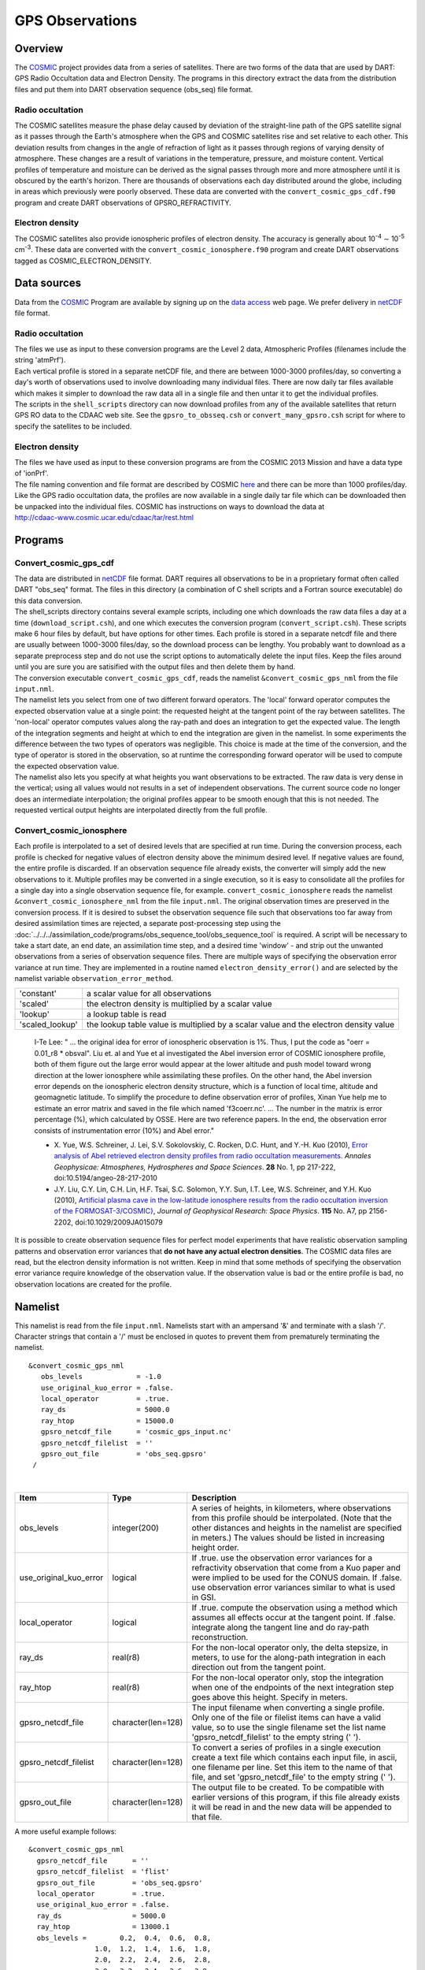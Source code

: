 GPS Observations
================

Overview
--------

The `COSMIC <http://www.cosmic.ucar.edu>`__ project provides data from a series of satellites. There are two forms of
the data that are used by DART: GPS Radio Occultation data and Electron Density. The programs in this directory extract
the data from the distribution files and put them into DART observation sequence (obs_seq) file format.

Radio occultation
~~~~~~~~~~~~~~~~~

The COSMIC satellites measure the phase delay caused by deviation of the straight-line path of the GPS satellite signal
as it passes through the Earth's atmosphere when the GPS and COSMIC satellites rise and set relative to each other. This
deviation results from changes in the angle of refraction of light as it passes through regions of varying density of
atmosphere. These changes are a result of variations in the temperature, pressure, and moisture content. Vertical
profiles of temperature and moisture can be derived as the signal passes through more and more atmosphere until it is
obscured by the earth's horizon. There are thousands of observations each day distributed around the globe, including in
areas which previously were poorly observed. These data are converted with the ``convert_cosmic_gps_cdf.f90`` program
and create DART observations of GPSRO_REFRACTIVITY.

Electron density
~~~~~~~~~~~~~~~~

The COSMIC satellites also provide ionospheric profiles of electron density. The accuracy is generally about
10\ :sup:`-4` ∼ 10\ :sup:`-5` cm\ :sup:`-3`. These data are converted with the ``convert_cosmic_ionosphere.f90`` program
and create DART observations tagged as COSMIC_ELECTRON_DENSITY.

Data sources
------------

Data from the `COSMIC <http://www.cosmic.ucar.edu>`__ Program are available by signing up on the `data
access <http://cosmic-io.cosmic.ucar.edu/cdaac>`__ web page. We prefer delivery in
`netCDF <http://www.unidata.ucar.edu/software/netcdf>`__ file format.

.. _radio-occultation-1:

Radio occultation
~~~~~~~~~~~~~~~~~

| The files we use as input to these conversion programs are the Level 2 data, Atmospheric Profiles (filenames include
  the string 'atmPrf').
| Each vertical profile is stored in a separate netCDF file, and there are between 1000-3000 profiles/day, so converting
  a day's worth of observations used to involve downloading many individual files. There are now daily tar files
  available which makes it simpler to download the raw data all in a single file and then untar it to get the individual
  profiles.
| The scripts in the ``shell_scripts`` directory can now download profiles from any of the available satellites that
  return GPS RO data to the CDAAC web site. See the ``gpsro_to_obsseq.csh`` or ``convert_many_gpsro.csh`` script for
  where to specify the satellites to be included.

.. _electron-density-1:

Electron density
~~~~~~~~~~~~~~~~

| The files we have used as input to these conversion programs are from the COSMIC 2013 Mission and have a data type of
  'ionPrf'.
| The file naming convention and file format are described by COSMIC
  `here <http://cdaac-www.cosmic.ucar.edu/cdaac/cgi_bin/fileFormats.cgi?type=ionPrf>`__ and there can be more than 1000
  profiles/day. Like the GPS radio occultation data, the profiles are now available in a single daily tar file which can
  be downloaded then be unpacked into the individual files. COSMIC has instructions on ways to download the data at
| http://cdaac-www.cosmic.ucar.edu/cdaac/tar/rest.html

Programs
--------

Convert_cosmic_gps_cdf
~~~~~~~~~~~~~~~~~~~~~~

| The data are distributed in `netCDF <http://www.unidata.ucar.edu/software/netcdf>`__ file format. DART requires all
  observations to be in a proprietary format often called DART "obs_seq" format. The files in this directory (a
  combination of C shell scripts and a Fortran source executable) do this data conversion.
| The shell_scripts directory contains several example scripts, including one which downloads the raw data files a day
  at a time (``download_script.csh``), and one which executes the conversion program (``convert_script.csh``). These
  scripts make 6 hour files by default, but have options for other times. Each profile is stored in a separate netcdf
  file and there are usually between 1000-3000 files/day, so the download process can be lengthy. You probably want to
  download as a separate preprocess step and do not use the script options to automatically delete the input files. Keep
  the files around until you are sure you are satisified with the output files and then delete them by hand.
| The conversion executable ``convert_cosmic_gps_cdf``, reads the namelist ``&convert_cosmic_gps_nml`` from the file
  ``input.nml``.
| The namelist lets you select from one of two different forward operators. The 'local' forward operator computes the
  expected observation value at a single point: the requested height at the tangent point of the ray between satellites.
  The 'non-local' operator computes values along the ray-path and does an integration to get the expected value. The
  length of the integration segments and height at which to end the integration are given in the namelist. In some
  experiments the difference between the two types of operators was negligible. This choice is made at the time of the
  conversion, and the type of operator is stored in the observation, so at runtime the corresponding forward operator
  will be used to compute the expected observation value.
| The namelist also lets you specify at what heights you want observations to be extracted. The raw data is very dense
  in the vertical; using all values would not results in a set of independent observations. The current source code no
  longer does an intermediate interpolation; the original profiles appear to be smooth enough that this is not needed.
  The requested vertical output heights are interpolated directly from the full profile.

Convert_cosmic_ionosphere
~~~~~~~~~~~~~~~~~~~~~~~~~

Each profile is interpolated to a set of desired levels that are specified at run time. During the conversion process,
each profile is checked for negative values of electron density above the minimum desired level. If negative values
are found, the entire profile is discarded. If an observation sequence file already exists, the converter will simply
add the new observations to it. Multiple profiles may be converted in a single execution, so it is easy to consolidate
all the profiles for a single day into a single observation sequence file, for example.
``convert_cosmic_ionosphere`` reads the namelist ``&convert_cosmic_ionosphere_nml`` from the file ``input.nml``.
The original observation times are preserved in the conversion process. If it is desired to subset the observation
sequence file such that observations too far away from desired assimilation times are rejected, a separate
post-processing step using the :doc:`../../../assimilation_code/programs/obs_sequence_tool/obs_sequence_tool` is required. A script will be necessary to take a start
date, an end date, an assimilation time step, and a desired time 'window' - and strip out the unwanted observations
from a series of observation sequence files.
There are multiple ways of specifying the observation error variance at run time. They are implemented in a routine
named ``electron_density_error()`` and are selected by the namelist variable ``observation_error_method``.

=============== =====================================================================================
'constant'       a scalar value for all observations
'scaled'         the electron density is multiplied by a scalar value
'lookup'         a lookup table is read
'scaled_lookup'  the lookup table value is multiplied by a scalar value and the electron density value
=============== =====================================================================================

..

   I-Te Lee: " ... the original idea for error of ionospheric observation is 1%. Thus, I put the code as "oerr = 0.01_r8
   \* obsval". Liu et. al and Yue et al investigated the Abel inversion error of COSMIC ionosphere profile, both of them
   figure out the large error would appear at the lower altitude and push model toward wrong direction at the lower
   ionosphere while assimilating these profiles. On the other hand, the Abel inversion error depends on the ionospheric
   electron density structure, which is a function of local time, altitude and geomagnetic latitude. To simplify the
   procedure to define observation error of profiles, Xinan Yue help me to estimate an error matrix and saved in the
   file which named 'f3coerr.nc'. ... The number in the matrix is error percentage (%), which calculated by OSSE. Here
   are two reference papers. In the end, the observation error consists of instrumentation error (10%) and Abel error."

   -  X. Yue, W.S. Schreiner, J. Lei, S.V. Sokolovskiy, C. Rocken, D.C. Hunt, and Y.-H. Kuo (2010),
      `Error analysis of Abel retrieved electron density profiles from radio occultation
      measurements. <https://www.ann-geophys.net/28/217/2010/>`__
      *Annales Geophysicae: Atmospheres, Hydrospheres and Space Sciences*. **28** No. 1, pp 217-222,
      doi:10.5194/angeo-28-217-2010
   -  J.Y. Liu, C.Y. Lin, C.H. Lin, H.F. Tsai, S.C. Solomon, Y.Y. Sun, I.T. Lee, W.S. Schreiner, and Y.H. Kuo (2010),
      `Artificial plasma cave in the low-latitude ionosphere results from the radio occultation inversion of the
      FORMOSAT-3/COSMIC} <http://dx.doi.org/10.1029/2009JA015079>`__, *Journal of Geophysical Research: Space Physics*.
      **115** No. A7, pp 2156-2202, doi:10.1029/2009JA015079

It is possible to create observation sequence files for perfect model experiments that have realistic observation
sampling patterns and observation error variances that **do not have any actual electron densities**. The COSMIC data
files are read, but the electron density information is not written. Keep in mind that some methods of specifying the
observation error variance require knowledge of the observation value. If the observation value is bad or the entire
profile is bad, no observation locations are created for the profile.

Namelist
--------

This namelist is read from the file ``input.nml``. Namelists start with an ampersand '&' and terminate with a slash '/'.
Character strings that contain a '/' must be enclosed in quotes to prevent them from prematurely terminating the
namelist.

::

   &convert_cosmic_gps_nml
      obs_levels             = -1.0
      use_original_kuo_error = .false.
      local_operator         = .true.
      ray_ds                 = 5000.0
      ray_htop               = 15000.0
      gpsro_netcdf_file      = 'cosmic_gps_input.nc'
      gpsro_netcdf_filelist  = ''
      gpsro_out_file         = 'obs_seq.gpsro'
    /

| 

.. container::

   +------------------------+--------------------+----------------------------------------------------------------------+
   | Item                   | Type               | Description                                                          |
   +========================+====================+======================================================================+
   | obs_levels             | integer(200)       | A series of heights, in kilometers, where observations from this     |
   |                        |                    | profile should be interpolated. (Note that the other distances and   |
   |                        |                    | heights in the namelist are specified in meters.) The values should  |
   |                        |                    | be listed in increasing height order.                                |
   +------------------------+--------------------+----------------------------------------------------------------------+
   | use_original_kuo_error | logical            | If .true. use the observation error variances for a refractivity     |
   |                        |                    | observation that come from a Kuo paper and were implied to be used   |
   |                        |                    | for the CONUS domain. If .false. use observation error variances     |
   |                        |                    | similar to what is used in GSI.                                      |
   +------------------------+--------------------+----------------------------------------------------------------------+
   | local_operator         | logical            | If .true. compute the observation using a method which assumes all   |
   |                        |                    | effects occur at the tangent point. If .false. integrate along the   |
   |                        |                    | tangent line and do ray-path reconstruction.                         |
   +------------------------+--------------------+----------------------------------------------------------------------+
   | ray_ds                 | real(r8)           | For the non-local operator only, the delta stepsize, in meters, to   |
   |                        |                    | use for the along-path integration in each direction out from the    |
   |                        |                    | tangent point.                                                       |
   +------------------------+--------------------+----------------------------------------------------------------------+
   | ray_htop               | real(r8)           | For the non-local operator only, stop the integration when one of    |
   |                        |                    | the endpoints of the next integration step goes above this height.   |
   |                        |                    | Specify in meters.                                                   |
   +------------------------+--------------------+----------------------------------------------------------------------+
   | gpsro_netcdf_file      | character(len=128) | The input filename when converting a single profile. Only one of the |
   |                        |                    | file or filelist items can have a valid value, so to use the single  |
   |                        |                    | filename set the list name 'gpsro_netcdf_filelist' to the empty      |
   |                        |                    | string (' ').                                                        |
   +------------------------+--------------------+----------------------------------------------------------------------+
   | gpsro_netcdf_filelist  | character(len=128) | To convert a series of profiles in a single execution create a text  |
   |                        |                    | file which contains each input file, in ascii, one filename per      |
   |                        |                    | line. Set this item to the name of that file, and set                |
   |                        |                    | 'gpsro_netcdf_file' to the empty string (' ').                       |
   +------------------------+--------------------+----------------------------------------------------------------------+
   | gpsro_out_file         | character(len=128) | The output file to be created. To be compatible with earlier         |
   |                        |                    | versions of this program, if this file already exists it will be     |
   |                        |                    | read in and the new data will be appended to that file.              |
   +------------------------+--------------------+----------------------------------------------------------------------+

   A more useful example follows:

   ::

      &convert_cosmic_gps_nml
        gpsro_netcdf_file      = ''
        gpsro_netcdf_filelist  = 'flist'
        gpsro_out_file         = 'obs_seq.gpsro'
        local_operator         = .true.
        use_original_kuo_error = .false.
        ray_ds                 = 5000.0
        ray_htop               = 13000.1
        obs_levels =        0.2,  0.4,  0.6,  0.8,
                      1.0,  1.2,  1.4,  1.6,  1.8,
                      2.0,  2.2,  2.4,  2.6,  2.8,
                      3.0,  3.2,  3.4,  3.6,  3.8,
                      4.0,  4.2,  4.4,  4.6,  4.8,
                      5.0,  5.2,  5.4,  5.6,  5.8,
                      6.0,  6.2,  6.4,  6.6,  6.8,
                      7.0,  7.2,  7.4,  7.6,  7.8,
                      8.0,  8.2,  8.4,  8.6,  8.8,
                      9.0,  9.2,  9.4,  9.6,  9.8,
                     10.0, 10.2, 10.4, 10.6, 10.8,
                     11.0, 11.2, 11.4, 11.6, 11.8,
                     12.0, 12.2, 12.4, 12.6, 12.8,
                     13.0, 13.2, 13.4, 13.6, 13.8,
                     14.0, 14.2, 14.4, 14.6, 14.8,
                     15.0, 15.2, 15.4, 15.6, 15.8,
                     16.0, 16.2, 16.4, 16.6, 16.8,
                     17.0, 17.2, 17.4, 17.6, 17.8,
                     18.0, 19.0, 20.0, 21.0, 22.0,
                     23.0, 24.0, 25.0, 26.0, 27.0,
                     28.0, 29.0, 30.0, 31.0, 32.0,
                     33.0, 34.0, 35.0, 36.0, 37.0,
                     38.0, 39.0, 40.0, 41.0, 42.0,
                     43.0, 44.0, 45.0, 46.0, 47.0,
                     48.0, 49.0, 50.0, 51.0, 52.0,
                     53.0, 54.0, 55.0, 56.0, 57.0,
                     58.0, 59.0, 60.0,
       /

::

   &convert_cosmic_ionosphere_nml
     input_file               = ''
     input_file_list          = 'input_file_list.txt'
     output_file              = 'obs_seq.out'
     observation_error_file   = 'none'
     observation_error_method = 'scaled_lookup'
     locations_only           = .false.
     obs_error_factor         = 1.0
     verbose                  = 0
     obs_levels               = -1.0
    /

| 

.. container::

   +--------------------------+--------------------+--------------------------------------------------------------------+
   | Item                     | Type               | Description                                                        |
   +==========================+====================+====================================================================+
   | input_file               | character(len=256) | The input filename when converting a single profile. Only one of   |
   |                          |                    | the ``input_file`` or ``input_file_list`` items can have a valid   |
   |                          |                    | value, so to use a single filename set ``input_file_list = ''``    |
   +--------------------------+--------------------+--------------------------------------------------------------------+
   | input_file_list          | character(len=256) | To convert a series of profiles in a single execution create a     |
   |                          |                    | text file which contains one filename per line. Set this item to   |
   |                          |                    | the name of that file, and set ``input_file = ''``                 |
   +--------------------------+--------------------+--------------------------------------------------------------------+
   | output_file              | character(len=256) | The output file to be created. If this file already exists the new |
   |                          |                    | data will be added to that file. DART observation sequences are    |
   |                          |                    | linked lists. When the list is traversed, the observations are in  |
   |                          |                    | ascending time order. The order they appear in the file is         |
   |                          |                    | completely irrelevant.                                             |
   +--------------------------+--------------------+--------------------------------------------------------------------+
   | observation_error_file   | character(len=256) | This specifies a lookup table. The table created by I-Te Lee and   |
   |                          |                    | Xinan Yue is called ``f3coerr.nc``.                                |
   +--------------------------+--------------------+--------------------------------------------------------------------+
   | observation_error_method | character(len=128) | There are multiple ways of specifying the observation error        |
   |                          |                    | variance. This character string allows you to select the method.   |
   |                          |                    | The selection is not case-sensitive. Allowable values are:         |
   |                          |                    | 'constant', 'scaled', 'lookup', or 'scaled_lookup'. Anything else  |
   |                          |                    | will result in an error. Look in the ``electron_density_error()``  |
   |                          |                    | routine for specifics.                                             |
   +--------------------------+--------------------+--------------------------------------------------------------------+
   | locations_only           | logical            | If ``locations_only = .true.`` then the actual observation values  |
   |                          |                    | are not written to the output observation sequence file. This is   |
   |                          |                    | useful for designing an OSSE that has a realistic observation      |
   |                          |                    | sampling pattern. Keep in mind that some methods of specifying the |
   |                          |                    | observation error variance require knowledge of the observation    |
   |                          |                    | value. If the observation value is bad or the entire profile is    |
   |                          |                    | bad, this profile is rejected - even if                            |
   |                          |                    | ``locations_only = .true.``                                        |
   +--------------------------+--------------------+--------------------------------------------------------------------+
   | obs_error_factor         | real(r8)           | This is the scalar that is used in several of the methods          |
   |                          |                    | specifying the observation error variance.                         |
   +--------------------------+--------------------+--------------------------------------------------------------------+
   | verbose                  | integer            | controls the amount of run-time output echoed to the screen. 0 is  |
   |                          |                    | nearly silent, higher values write out more. The filenames of the  |
   |                          |                    | profiles that are skipped are ALWAYS printed.                      |
   +--------------------------+--------------------+--------------------------------------------------------------------+
   | obs_levels               | integer(200)       | A series of heights, in kilometers, where observations from this   |
   |                          |                    | profile should be interpolated. (Note that the other distances and |
   |                          |                    | heights in the namelist are specified in meters.) The values must  |
   |                          |                    | be listed in increasing height order.                              |
   +--------------------------+--------------------+--------------------------------------------------------------------+

   A more useful example follows:

   ::

      &convert_cosmic_ionosphere_nml
         input_file               = ''
         input_file_list          = 'file_list.txt'
         output_file              = 'obs_seq.out'
         observation_error_file   = 'f3coeff.dat'
         observation_error_method = 'scaled'
         locations_only           = .false.
         obs_error_factor         = 0.01
         verbose                  = 1
         obs_levels = 160.0, 170.0, 180.0, 190.0, 200.0,
                      210.0, 220.0, 230.0, 240.0, 250.0,
                      260.0, 270.0, 280.0, 290.0, 300.0,
                      310.0, 320.0, 330.0, 340.0, 350.0,
                      360.0, 370.0, 380.0, 390.0, 400.0,
                      410.0, 420.0, 430.0, 440.0, 450.0
        /

Workflow for batch conversions
------------------------------

If you are converting only a day or two of observations you can download the files by hand and call the converter
programs from the command line. However if you are going convert many days/months/years of data you need an automated
script, possibly submitted to a batch queue on a large machine. The following instructions describe shell scripts we
provide as a guide in the ``shell_scripts`` directory. You will have to adapt them for your own system unless you are
running on an NSF NCAR supercomputer.

| **Making DART Observations from Radio Occultation atmPrf Profiles:**

::

   Description of the scripts provided to process the COSMIC and 
   CHAMP GPS radio occultation data.

   Summary of workflow:  
   1) cd to the ../work directory and run ./quickbuild.sh to compile everything.  
   2) Edit ./gpsro_to_obsseq.csh once to set the directory where the DART
       code is installed, and your CDAAC web site user name and password.
   3) Edit ./convert_many_gpsro.csh to set the days of data to download/convert/remove.
   4) Run ./convert_many_gpsro.csh either on the command line or submit to a batch system.


   More details:

   1) quickbuild.sh:

   Make sure your $DART/mkmf/mkmf.template is one that matches the
   platform and compiler for your system.  It should be the same as
   how you have it set to build the other DART executables.

   Run quickbuild.sh and it should compile all the executables needed
   to do the GPS conversion into DART obs_sequence files.


   2) gpsro_to_obsseq.csh:

   Edit gpsro_to_obsseq.csh once to set the DART_DIR to where you have
   downloaded the DART distribution.  (There are a few additional options
   in this script, but the distribution version should be good for most users.)
   If you are downloading data from the CDAAC web site, set your
   web site user name and password.  After this you should be able to 
   ignore this script.


   3) convert_many_gpsro.csh:

   A wrapper script that calls the converter script a day at a time.
   Set the days of data you want to download/convert/remove.  See the
   comments at the top of this script for the various options to set.  
   Rerun this script for all data you need.  This script depends on
   the advance_time executable, which should automatically be built
   in the ../work directory, but you may have to copy or link to a
   version from this dir.  you also need a minimal input.nml here:

   &utilities_nml
    /

   is all the contents it needs.


   It can be risky to use the automatic delete/cleanup option - if there are
   any errors in the script or conversion (file system full, bad file format,
   etc) and the script doesn't exit, it can delete the input files before 
   the conversion has succeeded.  But if you have file quota concerns
   this allows you to keep the total disk usage lower.

| 

| **Making DART Observations from Ionospheric ionPrf Profiles:**

::

   0) run quickbuild.sh as described above

   1) iono_to_obsseq.csh

   set the start and stop days.  downloads from the CDAAC and
   untars into 100s of files per day.  runs the converter to
   create a single obs_seq.ion.YYYYMMDD file per day.

   2) split_obs_seq.csh

   split the daily files into X minute/hour files - set the
   window times at the top of the file before running.

| 

| **Notes on already converted observations on the NSF NCAR supercomputers**
| **GPS Radio Occultation Data:**

::

   See /glade/p/image/Observations/GPS

   These are DART observation sequence files that contain
   radio-occultation measurements from the COSMIC
   (and other) satellites.  

   Uses temperature/moisture bending of the signals as they
   pass through the atmosphere between GPS source satellites
   and low-earth-orbit receiving satellites to compute the 
   delay in the arrival of data. the files also contain the
   bending angle data, but we are not using that currently.


   the subdirectories include:

   local -- original processed files, single obs at nadir
   local-cosmic2013 -- reprocessed by CDAAC in 2013
   local-test2013 -- 2013 data, denser in vertical, diff errors
   local-complete2013 - all satellites available for that time, 
    new errors (from lydia c), 2013 cosmic reprocessed data
   nonlocal -- original processed files, ray-path integrated
   rawdata -- netcdf data files downloaded from the CDAAC

   local: the ob is at a single location (the tangent point
   of the ray and earth) and the entire effect is assumed 
   to be impacting the state at that point.

   non-local: computes the ob value by doing a line integral
   along the ray path to accumulate the total effect.

   (in our experiments we have compared both and did not see 
   a large difference between the two methods, and so have 
   mistly used the local version because it's faster to run.)


   some directories contain only the gps obs and must be
   merged (with the obs_sequence_tool) with the rest of
   the conventional obs before assimilation.

   some directories contain both the gps-only files and
   the obs merged with NCEP and ACARS data.


   if a directory exists but is empty, the files are
   likely archived on the HPSS.  see the README files
   in the next level directory down for more info on
   where they might be.

   nsc
   jan 2016

| 
| **Ionosphere Data:**

::

   See /glade/p/image/Observation/ionosphere

   These are COSMIC 'ionPrf' ionospheric profile observations.

   They are downloaded from the CDAAC website as daily tar files
   and unpacked into the 'raw' directory.  They distribute these
   observations with one profile per netcdf file.  Each profile has 
   data at ~500-1000 different levels.

   Our converter has a fixed number of levels in the namelist
   and we interpolate between the two closest levels to get the
   data for that level.  If you give the converter a list of
   input netcdf files it will convert all of them into a 
   single output file.

   The 'daily' directory is a collection of all the profiles for
   that day.

   The 'convert' directory has the executables and scripting
   for breaking up the daily files into 10 minute files which
   are put in the '10min' directory.  Change the 'split_obs_seq.csh'
   script to change the width of this window, or the names of
   the output files.

   The 'verify.csh' script prints out any missing files, which
   happens if there are no profiles in the given window.

   Our convention is to make a 0 length file for missing intervals
   and we expect the filter run script to look at the file size
   and loop if there is a file but with no contents.  This will
   allow us to distinguish between a time where we haven't converted
   the observations and a time where there are no observations.
   In that case the script should add time to the next model
   advance request and loop to the next interval.

| 

Modules used
------------

``convert_cosmic_gps_cdf`` and ``convert_cosmic_ionosphere`` use the same set of modules.

::

   assimilation_code/location/threed_sphere/location_mod.f90
   assimilation_code/modules/assimilation/adaptive_inflate_mod.f90
   assimilation_code/modules/assimilation/assim_model_mod.f90
   assimilation_code/modules/io/dart_time_io_mod.f90
   assimilation_code/modules/io/direct_netcdf_mod.f90
   assimilation_code/modules/io/io_filenames_mod.f90
   assimilation_code/modules/io/state_structure_mod.f90
   assimilation_code/modules/io/state_vector_io_mod.f90
   assimilation_code/modules/observations/obs_kind_mod.f90
   assimilation_code/modules/observations/obs_sequence_mod.f90
   assimilation_code/modules/utilities/distributed_state_mod.f90
   assimilation_code/modules/utilities/ensemble_manager_mod.f90
   assimilation_code/modules/utilities/netcdf_utilities_mod.f90
   assimilation_code/modules/utilities/null_mpi_utilities_mod.f90
   assimilation_code/modules/utilities/null_win_mod.f90
   assimilation_code/modules/utilities/options_mod.f90
   assimilation_code/modules/utilities/random_seq_mod.f90
   assimilation_code/modules/utilities/sort_mod.f90
   assimilation_code/modules/utilities/time_manager_mod.f90
   assimilation_code/modules/utilities/types_mod.f90
   assimilation_code/modules/utilities/utilities_mod.f90
   models/template/model_mod.f90
   models/utilities/default_model_mod.f90
   observations/forward_operators/obs_def_mod.f90
   observations/forward_operators/obs_def_utilities_mod.f90
   observations/obs_converters/utilities/obs_utilities_mod.f90

Errors
------

The converters have a parameter declaring the maximum number of desired levels as 200. If more than 200 levels are
entered as input (to ``obs_levels``), a rather uninformative run-time error is generated:

::

    ERROR FROM:
     routine: check_namelist_read
     message:  INVALID NAMELIST ENTRY:  / in namelist convert_cosmic_ionosphere_nml

Your error may be different if ``obs_levels`` is not the last namelist item before the slash '/'

Known Bugs
----------

Some COSMIC files seem to have internal times which differ from the times encoded in the filenames by as much
as 2-3 minutes. If it is important to get all the observations within a particular time window files with
filenames from a few minutes before and after the window should be converted. Times really outside the window 
can be excluded in a separate step using the :doc:`../../../assimilation_code/programs/obs_sequence_tool/obs_sequence_tool`.
